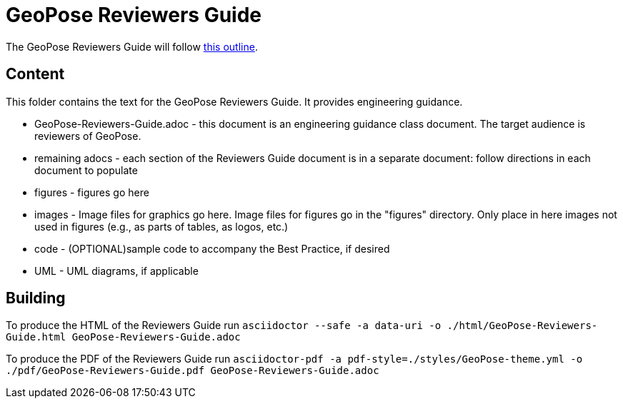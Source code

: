 # GeoPose Reviewers Guide

The GeoPose Reviewers Guide will follow https://github.com/opengeospatial/GeoPoseGuides/blob/main/reviewers_guide/Reviewers_Guide_Outline.adoc[this outline].


## Content

This folder contains the text for the GeoPose Reviewers Guide. It provides engineering guidance.

* GeoPose-Reviewers-Guide.adoc - this document is an engineering guidance class document. The target audience is reviewers of GeoPose.
* remaining adocs - each section of the Reviewers Guide document is in a separate document: follow directions in each document to populate
* figures - figures go here
* images - Image files for graphics go here. Image files for figures go in the "figures" directory. Only place in here images not used in figures (e.g., as parts of tables, as logos, etc.)
* code - (OPTIONAL)sample code to accompany the Best Practice, if desired
* UML - UML diagrams, if applicable

## Building

To produce the HTML of the Reviewers Guide run 
`asciidoctor --safe -a data-uri -o ./html/GeoPose-Reviewers-Guide.html GeoPose-Reviewers-Guide.adoc`

To produce the PDF of the Reviewers Guide run 
`asciidoctor-pdf -a pdf-style=./styles/GeoPose-theme.yml -o ./pdf/GeoPose-Reviewers-Guide.pdf GeoPose-Reviewers-Guide.adoc`
